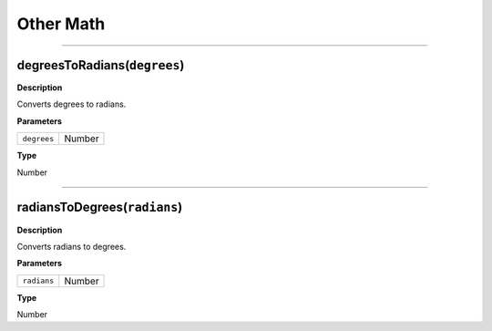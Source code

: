 Other Math
##########

----

degreesToRadians(``degrees``)
*************************
**Description**

Converts degrees to radians.

**Parameters**

=========== ======
``degrees`` Number
=========== ======

**Type**

Number

----

radiansToDegrees(``radians``)
*************************
**Description**

Converts radians to degrees.

**Parameters**

=========== ======
``radians`` Number
=========== ======

**Type**

Number
